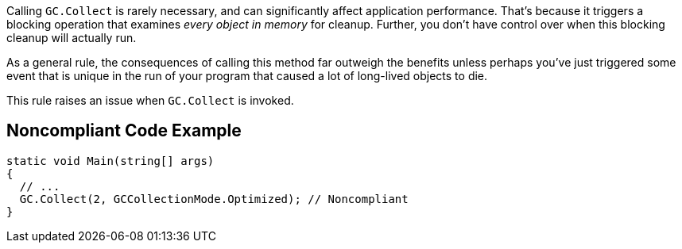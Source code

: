Calling ``++GC.Collect++`` is rarely necessary, and can significantly affect application performance. That's because it triggers a blocking operation that examines _every object in memory_ for cleanup. Further, you don't have control over when this blocking cleanup will actually run.


As a general rule, the consequences of calling this method far outweigh the benefits unless perhaps you've just triggered some event that is unique in the run of your program that caused a lot of long-lived objects to die.


This rule raises an issue when ``++GC.Collect++`` is invoked.

== Noncompliant Code Example

----
static void Main(string[] args)
{
  // ...
  GC.Collect(2, GCCollectionMode.Optimized); // Noncompliant
}
----
